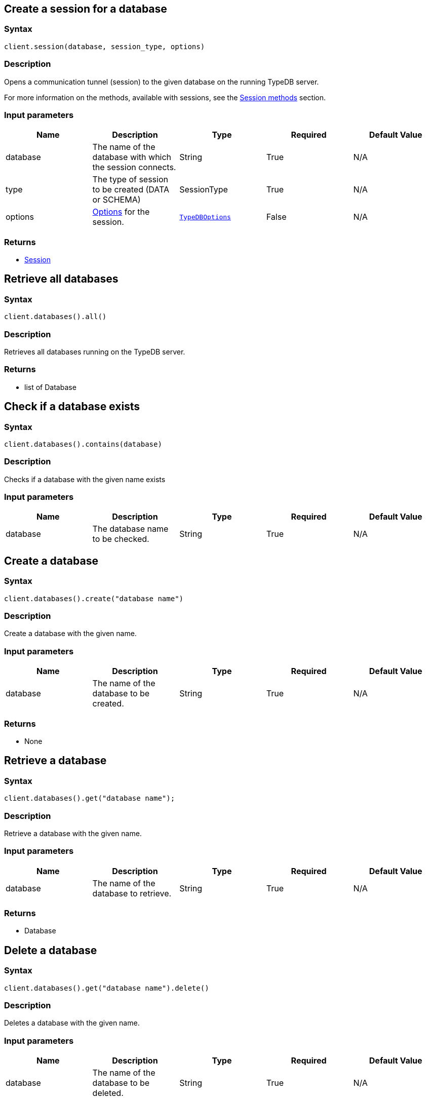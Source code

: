 [#_session_create]
== Create a session for a database

=== Syntax

[source,python]
----
client.session(database, session_type, options)
----

=== Description

Opens a communication tunnel (session) to the given database on the running TypeDB server.

For more information on the methods, available with sessions, see the
xref:clients::python/python-api-ref.adoc#_session_methods[Session methods] section.

=== Input parameters

[options="header"]
|===
|Name |Description |Type |Required |Default Value
| database | The name of the database with which the session connects. | String | True | N/A
| type | The type of session to be created (DATA or SCHEMA) | SessionType | True | N/A

| options
| xref:clients::python/python-api-ref.adoc#_options[Options] for the session.
| xref:clients::python/python-api-ref.adoc#_options[`TypeDBOptions`]
| False
| N/A
|===

=== Returns

* xref:clients::python/python-api-ref.adoc#_session_methods[Session]

== Retrieve all databases

=== Syntax

[source,python]
----
client.databases().all()
----

=== Description

Retrieves all databases running on the TypeDB server.

=== Returns

* list of Database

== Check if a database exists

=== Syntax

[source,python]
----
client.databases().contains(database)
----

=== Description

Checks if a database with the given name exists

=== Input parameters

[options="header"]
|===
|Name |Description |Type |Required |Default Value
| database | The database name to be checked. | String | True | N/A
|===

== Create a database

=== Syntax

[source,python]
----
client.databases().create("database name")
----

=== Description

Create a database with the given name.

=== Input parameters

[options="header"]
|===
|Name |Description |Type |Required |Default Value
| database | The name of the database to be created. | String | True | N/A
|===

=== Returns

* None

== Retrieve a database

=== Syntax

[source,python]
----
client.databases().get("database name");
----

=== Description

Retrieve a database with the given name.

=== Input parameters

[options="header"]
|===
|Name |Description |Type |Required |Default Value
| database | The name of the database to retrieve. | String | True | N/A
|===

=== Returns

* Database

== Delete a database

=== Syntax

[source,python]
----
client.databases().get("database name").delete()
----

=== Description

Deletes a database with the given name.

=== Input parameters

[options="header"]
|===
|Name |Description |Type |Required |Default Value
| database | The name of the database to be deleted. | String | True | N/A
|===

=== Returns

* None

[#_users]
== Retrieve all users

=== Syntax

[source,python]
----
client.users().all()
----

=== Description

Retrieves all users running on the TypeDB server.

=== Returns

* list of User

== Check if a user exists

=== Syntax

[source,python]
----
client.users().contains(user)
----

=== Description

Checks if a user with the given name exists

=== Input parameters

[options="header"]
|===
|Name |Description |Type |Required |Default Value
| user | The user name to be checked. | String | True | N/A
|===

== Create a user

=== Syntax

[source,python]
----
client.users().create("user name")
----

=== Description

Create a user with the given name.

=== Input parameters

[options="header"]
|===
|Name |Description |Type |Required |Default Value
| user | The name of the user to be created. | String | True | N/A
|===

=== Returns

* None

== Retrieve a user

=== Syntax

[source,python]
----
client.users().get("user name");
----

=== Description

Retrieve a user with the given name.

=== Input parameters

[options="header"]
|===
|Name |Description |Type |Required |Default Value
| user | The name of the user to retrieve. | String | True | N/A
|===

=== Returns

* user

== Delete a user

=== Syntax

[source,python]
----
client.users().delete("username")
----

=== Description

Deletes a user with the given name.

=== Input parameters

[options="header"]
|===
|Name |Description |Type |Required |Default Value
| user | The name of the user to be deleted. | String | True | N/A
|===

=== Returns

* None

[#_set_a_users_password]
== Set a user's password

=== Syntax

[source,python]
----
client.users().passwordSet("username", "password")
----

=== Description

Deletes a user with the given name.

=== Input parameters

[options="header"]
|===
|Name |Description |Type |Required |Default Value
| user | The name of the user to update the password of. | String | True | N/A
| password | User's new password. | String | True | N/A
|===

=== Returns

* None

== Close a client

=== Syntax

[source,python]
----
client.close()
----

=== Description

Closes the client. Before instantiating a new client, the client that's currently open should first be closed.

=== Returns

* None

